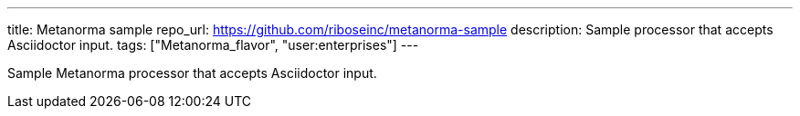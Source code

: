 ---
title: Metanorma sample
repo_url: https://github.com/riboseinc/metanorma-sample
description: Sample processor that accepts Asciidoctor input.
tags: ["Metanorma_flavor", "user:enterprises"]
---

Sample Metanorma processor that accepts Asciidoctor input.
